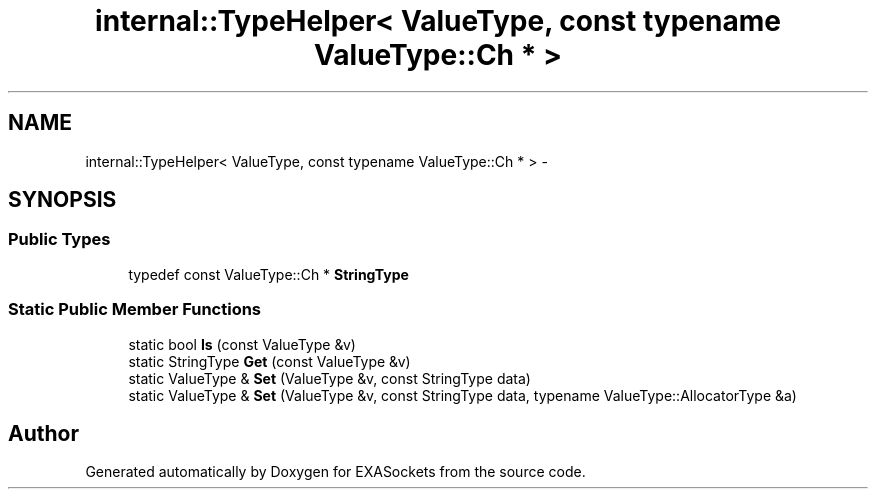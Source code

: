 .TH "internal::TypeHelper< ValueType, const typename ValueType::Ch * >" 3 "Thu Nov 3 2016" "Version 0.9" "EXASockets" \" -*- nroff -*-
.ad l
.nh
.SH NAME
internal::TypeHelper< ValueType, const typename ValueType::Ch * > \- 
.SH SYNOPSIS
.br
.PP
.SS "Public Types"

.in +1c
.ti -1c
.RI "typedef const ValueType::Ch * \fBStringType\fP"
.br
.in -1c
.SS "Static Public Member Functions"

.in +1c
.ti -1c
.RI "static bool \fBIs\fP (const ValueType &v)"
.br
.ti -1c
.RI "static StringType \fBGet\fP (const ValueType &v)"
.br
.ti -1c
.RI "static ValueType & \fBSet\fP (ValueType &v, const StringType data)"
.br
.ti -1c
.RI "static ValueType & \fBSet\fP (ValueType &v, const StringType data, typename ValueType::AllocatorType &a)"
.br
.in -1c

.SH "Author"
.PP 
Generated automatically by Doxygen for EXASockets from the source code\&.
